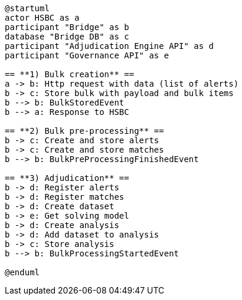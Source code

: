 [plantuml,importing-steps,svg]
-----
@startuml
actor HSBC as a
participant "Bridge" as b
database "Bridge DB" as c
participant "Adjudication Engine API" as d
participant "Governance API" as e

== **1) Bulk creation** ==
a -> b: Http request with data (list of alerts)
b -> c: Store bulk with payload and bulk items
b --> b: BulkStoredEvent
b --> a: Response to HSBC

== **2) Bulk pre-processing** ==
b -> c: Create and store alerts
b -> c: Create and store matches
b --> b: BulkPreProcessingFinishedEvent

== **3) Adjudication** ==
b -> d: Register alerts
b -> d: Register matches
b -> d: Create dataset
b -> e: Get solving model
b -> d: Create analysis
b -> d: Add dataset to analysis
b -> c: Store analysis
b --> b: BulkProcessingStartedEvent

@enduml
-----
